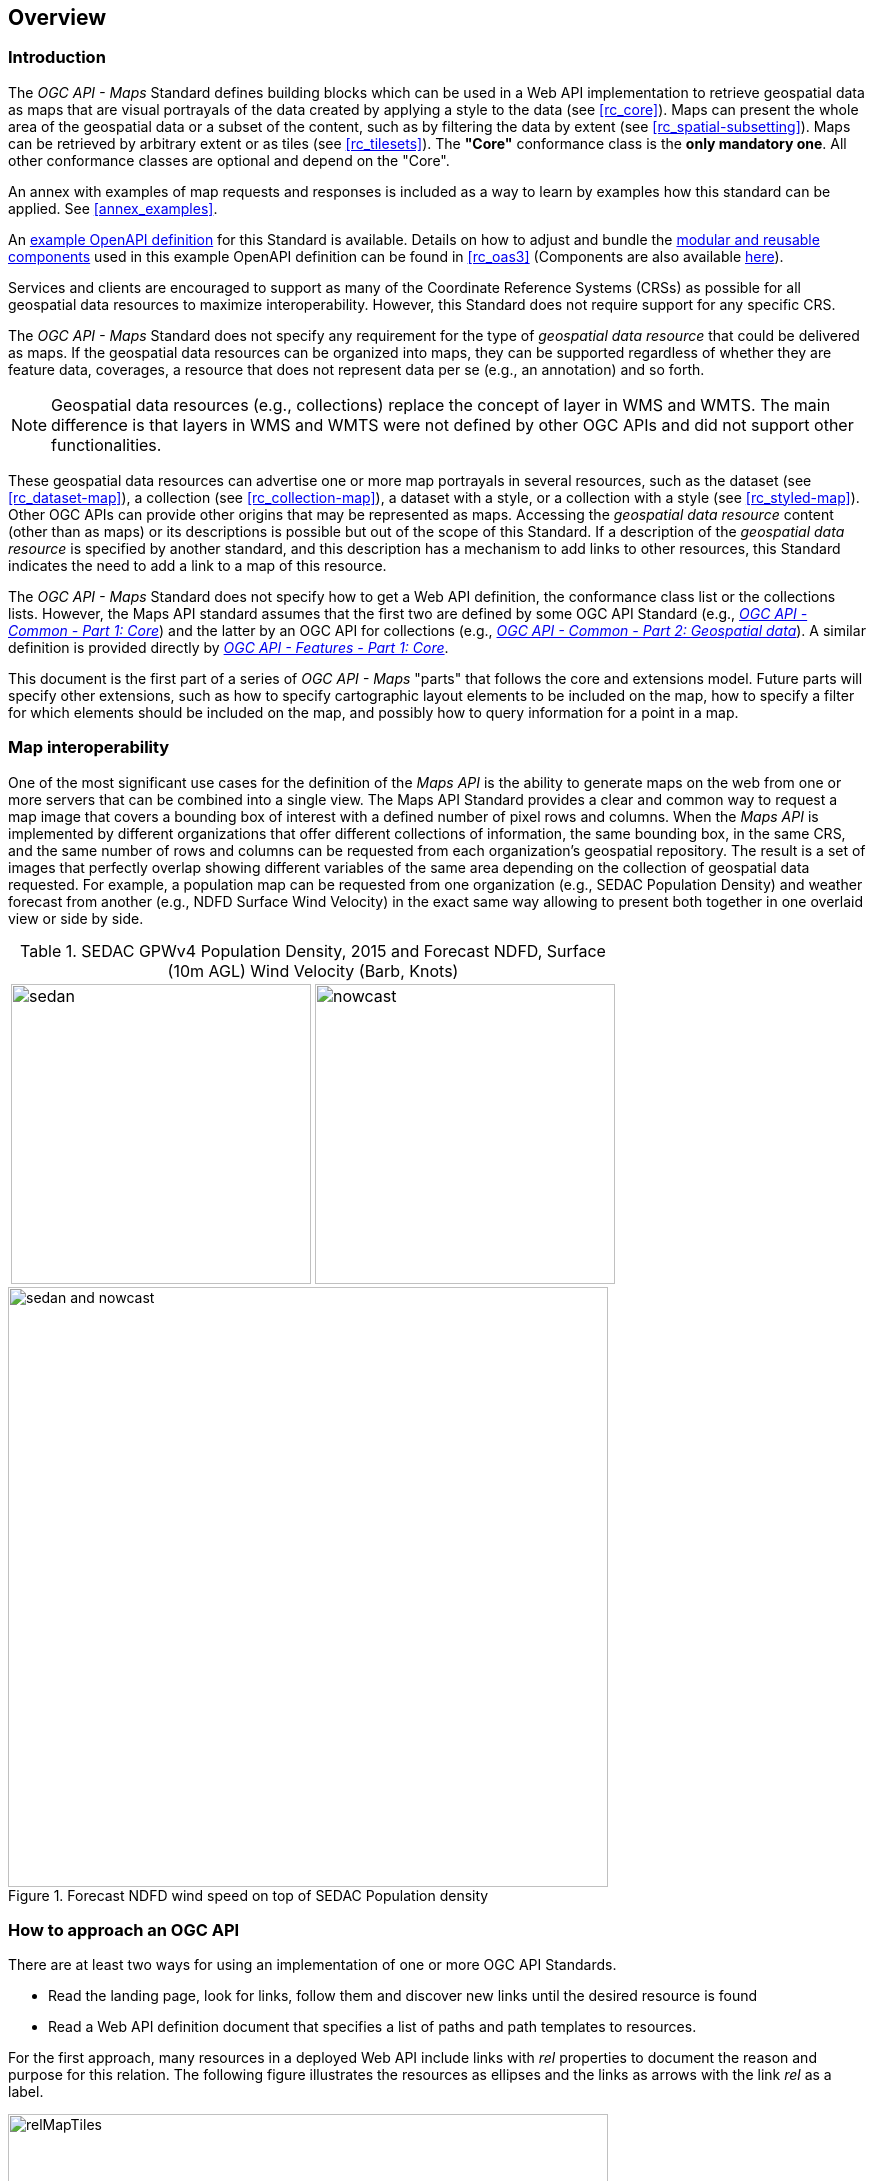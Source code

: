 [[overview]]
== Overview

=== Introduction

The _OGC API - Maps_ Standard defines building blocks which can be used in a Web API implementation to retrieve geospatial data as maps that are visual
portrayals of the data created by applying a style to the data (see <<rc_core>>).
Maps can present the whole area of the geospatial data or a subset of the content, such as by filtering the data by extent (see <<rc_spatial-subsetting>>).
Maps can be retrieved by arbitrary extent or as tiles (see <<rc_tilesets>>). The *"Core"* conformance class is the *only mandatory one*. All other conformance classes are optional and depend on the "Core".

An annex with examples of map requests and responses is included as a way to learn by examples how this standard can be applied. See <<annex_examples>>.

An https://petstore.swagger.io/?url=https://raw.githubusercontent.com/opengeospatial/ogcapi-maps/master/openapi/ogcapi-maps-1.bundled.json[example OpenAPI definition] for this Standard is available.
Details on how to adjust and bundle the https://schemas.opengis.net/ogcapi/maps/part1/1.0/openapi[modular and reusable components] used in this example OpenAPI definition can be found in <<rc_oas3>>
(Components are also available https://github.com/opengeospatial/ogcapi-maps/tree/master/openapi[here]).

Services and clients are encouraged to support as many of the Coordinate Reference Systems (CRSs) as possible for all geospatial data resources to maximize
interoperability. However, this Standard does not require support for any specific CRS.

The _OGC API - Maps_ Standard does not specify any requirement for the type of _geospatial data resource_ that could be delivered as maps.
If the geospatial data resources can be organized into maps, they can be supported regardless of whether they are feature data, coverages, a resource that does not represent data per se (e.g., an annotation) and so forth.

NOTE: Geospatial data resources (e.g., collections) replace the concept of layer in WMS and WMTS.
The main difference is that layers in WMS and WMTS were not defined by other OGC APIs and did not support other functionalities.

These geospatial data resources can advertise one or more map portrayals in several resources, such as the dataset (see <<rc_dataset-map>>), a collection (see <<rc_collection-map>>), a dataset with a style, or a collection with a style (see <<rc_styled-map>>).
Other OGC APIs can provide other origins that may be represented as maps.
Accessing the _geospatial data resource_ content (other than as maps) or its descriptions is possible but out of the scope of this Standard.
If a description of the _geospatial data resource_ is specified by another standard, and this description has a mechanism to add links to other resources, this Standard indicates the need to add a link to a map of this resource.

The _OGC API - Maps_ Standard does not specify how to get a Web API definition, the conformance class list or the collections lists.
However, the Maps API standard assumes that the first two are defined by some OGC API Standard (e.g., https://docs.ogc.org/is/19-072/19-072.html[_OGC API - Common - Part 1: Core_]) and the latter by an
OGC API for collections (e.g., https://docs.ogc.org/DRAFTS/20-024.html[_OGC API - Common - Part 2: Geospatial data_]). A similar definition is provided directly by https://docs.ogc.org/is/17-069r3/17-069r3.html[_OGC API - Features - Part 1: Core_].

This document is the first part of a series of _OGC API - Maps_ "parts" that follows the core and extensions model.
Future parts will specify other extensions, such as how to specify cartographic layout elements to be included on the map,
how to specify a filter for which elements should be included on the map, and possibly how to query information for a point in a map.

=== Map interoperability

One of the most significant use cases for the definition of the _Maps API_ is the ability to generate maps on the web from one or more servers that can be combined into a single view. 
The Maps API Standard provides a clear and common way to request a map image that covers a bounding box of interest with a defined number of pixel rows and columns.
When the _Maps API_ is implemented by different organizations that offer different collections of information, the same bounding box, in the same CRS, and the same number
of rows and columns can be requested from each organization's geospatial repository.
The result is a set of images that perfectly overlap showing different variables of the same area depending on the collection of geospatial data requested.
For example, a population map can be requested from one organization (e.g., SEDAC Population Density) and weather forecast from another
(e.g., NDFD Surface Wind Velocity) in the exact same way allowing to present both together in one overlaid view or side by side.

[#table_sedac_nowcast,reftext='{figure-caption} {counter:figure-num}', cols=">a,<a", frame=none, grid=none]
.SEDAC GPWv4 Population Density, 2015 and Forecast NDFD, Surface (10m AGL) Wind Velocity (Barb, Knots)
|===
| image::images/sedan.png[width=300,align="center"]
| image::images/nowcast.png[width=300,align="center"]
|===

[#img_overlay,reftext='{figure-caption} {counter:figure-num}']
.Forecast NDFD wind speed on top of SEDAC Population density
image::images/sedan_and_nowcast.png[width=600,align="center"]


=== How to approach an OGC API
There are at least two ways for using an implementation of one or more OGC API Standards.

* Read the landing page, look for links, follow them and discover new links until the desired resource is found
* Read a Web API definition document that specifies a list of paths and path templates to resources.

For the first approach, many resources in a deployed Web API include links with _rel_ properties to document the reason and purpose for this relation. The following figure illustrates the resources as ellipses and the links as arrows with the link _rel_ as a label.

[#img_relMapTiles,reftext='{figure-caption} {counter:figure-num}']
.Resources and relations to them via links
image::images/relMapTiles.png[width=600,align="center"]

For the second approach, implementations should consider the <<rc_oas3>> which defines the use of _operationID_ suffixes, providing a mechanism to associate API paths with the requirements class that they implement.

There is a third way to approach an OGC API implementation instance. This approach relies on assuming a set of predefined paths and path templates.
These predefined paths are used in many examples in this document and are presented together in <<table_resources>>.
It is expected that many implementations of the Maps API Standard will provide a Web API definition document (e.g., OpenAPI) using this set of predefined paths and path templates to get necessary resources directly.
All this could mislead the reader into getting the false impression that the predefined paths are enforced.
Therefore, building a client that is assuming a predefined set of paths is risky.
However, it is expected that many API implementations will follow the predefined set of paths. The clients using this assumption could be successful on many occasions. 
Again, be aware that these paths are not required by the Maps API Standard.

[#table_resources,reftext='{table-caption} {counter:table-num}']
.Overview of resources and common direct links that can be used to define an _OGC API - Maps_ implementation
[cols="33,66",options="header"]
!===
|Resource name                                             |Common path
|Landing page^4^                                           |`{datasetRoot}/`
|Conformance declaration^4^                                |`{datasetRoot}/conformance`
2+|*_Dataset Maps_*{set:cellbgcolor:#EEEEEE}
|Dataset maps in the default style ^1^ {set:cellbgcolor:#FFFFFF}       |`{datasetRoot}/map`
|Dataset maps^1,2^                                 |`{datasetRoot}/styles/{styleId}/map`
|Dataset map tiles^1,3^                                 |`{datasetRoot}/map/tiles/{tileMatrixSetId}/...`
2+|*_Geospatial data collections_*^5^{set:cellbgcolor:#EEEEEE}
|Collections^5^{set:cellbgcolor:#FFFFFF}                   |`{datasetRoot}/collections`
|Collection^5^                                             |`{datasetRoot}/collections/{collectionId}`
|Collection maps in the default style{set:cellbgcolor:#FFFFFF}          |`{datasetRoot}/collections/{collectionId}/map`
|Collection maps^2^                               |`{datasetRoot}/collections/{collectionId}/styles/{styleId}/map`
|Collection map tiles^3^                               |`{datasetRoot}/collections/{collectionId}/map/tiles/{tileMatrixSetId}/...`
2+|^1^ From the whole dataset or one or more geospatial resources or collections

^2^ Specified in the _OGC API - Styles_ Standard

^3^ Specified in the _OGC API - Tiles Part 1: Core_ Standard

^4^ Specified in the _OGC API - Common Part 1: Core_ Standard

^5^ Specified in the _OGC API - Common Part 2: Geospatial data_ Standard
!===

NOTE: Even though full path and full path templates in the previous table may be used in many implementations of the _OGC API - Maps_ Standard, these exact paths are ONLY examples and are NOT required by this Standard. Other paths are possible if correctly described in by the Web API definition document and/or the links between resources.

=== _OGC API - Maps_ within the OGC API family

==== What is a map?

A map is a portrayal of data resulting from applying a style, usually in the form of a 2D image format such as PNG or JPEG, or in presentation formats such as SVG.
The way the styling rules for a style are applied to the data to create the portrayal is out of scope of this Standard (see https://github.com/opengeospatial/ogcapi-styles[_OGC API - Styles_],
as well as specific styles and symbology standards such as https://github.com/opengeospatial/styles-and-symbology[OGC Styles & Symbology], which address this topic).

==== Implementing _OGC API - Maps_ within a Web API
A map can be delivered as a single static resource (only implementing the Maps API <<rc_core,"Core" requirement class>>), or as a dynamic service able to return different maps for arbitrary extents (implementing <<rc_spatial-subsetting, "Subsetting" requirement class>>) and/or at arbitrary scales (implementing <<rc_scaling, "Scaling" requirements class>>).
In addition, a map can also be delivered as tiles by combining _OGC API - Maps_ with some _OGC API - Tiles_ requirements classes. This approach is defined by the <<rc_tilesets, "Map Tilesets" requirements class>> of this Standard,
which also correspond to _map tilesets_ described in https://docs.ogc.org/is/20-057/20-057.html[_OGC API - Tiles_], with a _map_ being a specific type of data resource for which tiles are provided.

The Maps API Standard defines building blocks that can be combined with other APIs generating or providing access to information having a geospatial component,
including the other standards in the OGC API family such as _OGC API - Tiles_ and _OGC API - Processes_. The Maps API Standard can be referenced by other standards providing resources that can be offered as maps. For example:

* https://docs.ogc.org/is/20-057/20-057.html[_OGC API - Tiles_] specifies the link relation types to access map tilesets from a dataset or collection. _OGC API - Tiles_ can also be used to serve the source data (e.g., vector features or coverage data)
* https://docs.ogc.org/DRAFTS/20-009.html[_OGC API - Styles_] defines paths to list available styles from which maps can also be accessed.
* https://docs.ogc.org/DRAFTS/21-009.html[_OGC API - Processes - Part 3: Workflows and Chaining_] provides a mechanism to trigger localized processing workflows as a result of retrieving maps (for a specific area and resolution of interest).

The origin resources to which the map resource can be attached, such as the  dataset landing page (defined by https://docs.ogc.org/is/19-072/19-072.html[_OGC API - Common - Part 1_]) and
collection (defined by https://docs.ogc.org/DRAFTS/20-024.html[_OGC API - Common - Part 2_]), may also provide access to the data used to generate the maps, alongside the Maps API capability. For example:

* https://docs.ogc.org/is/20-057/20-057.html[_OGC API - Tiles_] also specifies link relation types to access tilesets of vector and coverage data from a dataset or collection.
* https://docs.ogc.org/is/17-069r3/17-069r3.html[_OGC API - Features_] defines an API to access collections of vector features at `/collections/{collectionId}/items` and individual features at `/collections/{collectionId}/items/{itemId}`, including both geometry and properties.
* https://docs.ogc.org/DRAFTS/19-087.html[_OGC API - Coverages_] defines an API to efficiently access information organized as multi-resolution and multi-dimensional datacubes at `/collections/{collectionId}/coverage`.
Several common parameters in Coverages API are shared with this Maps API. For some request formulations, it is possible to simply toggle between `/map` and `/coverage` (while keeping the same parameters) to alternate between retrieving the raw data values (a.k.a. a coverage) or a server-side visualization (a.k.a. a map).
* https://docs.ogc.org/is/19-086r6/19-086r6.html[_OGC API - EDR_] defines an API to retrieve spatiotemporal information using multiple query patterns such as cubes, trajectory, and corridors.

The possibilities are endless. For example, a generic open data API giving access to tables, some of them with columns storing latitude and longitude, could be enhanced with OGC API endpoints to provide mapping capabilities.

==== Dynamic and scalable map viewers

In the OGC, the concept of a map as an image was formulated in 1998 as part of the https://portal.ogc.org/files/?artifact_id=14416[OGC Web Map Service] standards work.
At that time, the web was very young. Most HTML pages were static, and JavaScript was a rudimentary programming language capable of controlling user entries in an HTML form and not much more.
In that environment, having a service capable of creating a PNG that could be embedded as a HTML page by using an IMG tag provided the first approach to static maps on the web.
Replacing the source (SRC) of the IMG tag programmatically with JavaScript, as a reaction of some user actions, provided the first approach to dynamic maps.

The WMS _GetFeatureInfo_ request added a limited capability for queryable maps. However, users are now used to moving around the map by frequently doing zoom and pan operations.
If the server does not provide a very fast response, the user experience is not smooth and the map display application is perceived as not responsive enough.
One possible approach to solve this problem is dividing the viewport into tiles and requesting them separately. Since tiles follow a tile matrix pattern, they can be pre-rendered in the server or cached in the Internet intermediate services. 
For implementing fast dynamic maps, the _OGC API - Maps_ requirement should be combined with _OGC API - Tiles_ requirements.

==== Client-side maps versus server-side maps

The _OGC API - Maps_ Standard deals with maps that are generated by the server. The client can present them with no modification.
Currently, even the smallest rendering device supports hardware rendering - the transformation from geometries to pixels can be done by the GPU.
Transmitting geometries from the server commonly requires less bandwidth than transmitting the rendered map from the server and offers more flexibility on the client-side to personalize the portrayal style.
Because of this, it is expected that _OGC API - Maps_ use cases will focus more on static maps, infrequently changing requests for dynamic maps, as well as print cartography,
whereas requesting raw data values using _OGC API - Tiles_ (e.g., Vector and Coverage Tiles) is better suited for interactive clients presenting dynamic maps.

=== Description of the domain

The Maps API Standard defines how to describe the domain of the maps, including spatiotemporal axes as well as additional dimensions.

With the <<rc_collection-map,_Collection Map_>> requirements class, the https://github.com/opengeospatial/ogcapi-maps/blob/master/openapi/schemas/common-geodata/collectionInfo.yaml[collection description]
inherited from _OGC API - Common - Part 2_ contains an `extent` property that can describe both the spatial and temporal domain of the data. In addition, the _Unified Additional Dimensions_ common building block,
specified in the <<rc_general-subsetting,_General Subsetting_>> requirements class and used in the https://github.com/opengeospatial/ogcapi-maps/blob/master/openapi/schemas/common-geodata/extent-uad.yaml[example OpenAPI definition],
requires that additional dimensions be described in a similar way to the temporal dimension.
This allows providing an overall lower and upper bound (the first `interval` elevement), as well as optional sparse inner intervals where data is found along each dimension (additional `interval` elements).
A `grid` property also supports the description of regular and irregular grids.
The `resolution` (the distance between any two neighboring cells, an absolute value) and the number of cells (`cellsCount`) can be specified for each regular dimension.
A list of `coordinates` where data is found can be specified for irregular dimensions.
In addition, the minimum and maximum cell size (`minCellSize` and `maxCellSize`) and equivalent scale denominators (`minScaleDenominator` and `maxScaleDenominator`) can be specified in the collection resource.

The <<rc_dataset-map,_Dataset Map_>> requirements class specifies the addition of an `extent` property to the landing page
(root resource of the API) of _OGC API - Common - Part 1_ based on the same schema as for the collection.

[[overview-subsetting-and-scaling]]
=== Subsetting and scaling the map

The Maps API Standard core class provides a way to retrieve the map that is modified by other classes allowing for subsetting the domain, specifying a particular size for the output map image, and changing the default
assumption about the physical size of a pixel on the rendering device. The combination of these parameters also define the scale of the map, which affects how scale-dependent symbology rules should be applied.
These classes (<<rc_scaling, Scaling>>, <<rc_display-resolution, Display resolution>> and <<rc_spatial-subsetting, Subsetting>>) define the following parameters interacting with each other (in a not so trivial manner):

[#table_params_scaling_subsetting,reftext='{table-caption} {counter:table-num}']
.Parameters for scaling and subsetting
[cols="33,66",options="header"]
!===
| Parameter | Definition
| `width` | Width of the viewport in pixel units
| `height` | Height of the viewport in pixel units
| `scale-denominator` | Number of units in the physical world that is equivalent to 1 unit on the rendering device
| `mm-per-pixel` | Size of one pixel on the rendering device expressed in millimeters. The default value is 0.28 mm
| `bbox` (`bbox-crs`) (and the equivalent `subset` and `subset-crs`) | Bounding box of the requested map in CRS coordinates. It defines the geographic size.
| `center` (`center-crs`) | Center of the requested map in CRS coordinates. `center` and `bbox` are mutually exclusive.
!===

All these parameters are optional. The server needs to know the geographic extent covered by the map in physical world units, and the size of the map as rendered on the viewport (in both pixel units and physical units).
Some combinations completely define both sizes. Some combinations of parameters generate impossible situations and will result in an error.
Other combinations require that the server decides a default value for some parameters not provided to be able to resolve the requested sizes.
The Maps API Standard only specifies the default value for `mm-per-pixel` leaving to the server freedom to decide about the other parameters.
The following tables present an overview of the different combinations possible depending on whether the _Scaling_, _Subsetting_ or both _Scaling_ and _Subsetting_ requirements classes are supported by the
implementation, to clarify the relationship between these parameters and provide centralized guidance for implementers.

NOTE: The parameter `mm-per-pixel` is not included in these tables but is used for computing one of the `scale-denominator`, dimensions (`width` and `height`), or spatial extent (`bbox`), based on the default or provided values for the others.
If not provided in the request, the default is 0.28 mm per pixel.

NOTE: Every time that `bbox` appears as a provided parameter in these tables, it represents either `bbox` or the equivalent `subset`.

NOTE: Wherever `width` and `height` appear together in these tables, it also represents either of them being specified without the other.
Depending on the parameter combination, the server either computes the appropriate value of the omitted dimension so as to reflect the correct scale
(when a bounding box is also provided -- see relevant <<req_scaling_width-definition, requirements>> and <<dimensions-calculation-examples, guidance>>),
or uses a default value which is either fixed or tied by a default aspect ratio to the one dimension specified (see <<rec_scaling_dimensions, recommendation>>).

[#table_params_combinations_impossible,reftext='{table-caption} {counter:table-num}']
.Always valid requests (no scaling or subsetting parameter)
[cols="30,40,30",options="header"]
!===
| Parameters provided in the request                  | Server or resource defaults used                            | Computed
| _none_                                              | `bbox`, `scale-denominator`, `center`, `width` and `height` | _None_
!===

[#table_params_combinations_invalid,reftext='{table-caption} {counter:table-num}']
.Always invalid parameter combinations
[cols="30,40",options="header"]
!===
| Parameters provided in the request                            | Explanation
| `bbox`, `scale-denominator`, (`width` or `height`)            | _Error (conflicts with default or provided `mm-per-pixel`)_
| `bbox` *and* `center` (with or without additional parameters) | _Error (`bbox` and `center` are mutually exclusive)_
!===

[#table_params_combinations_subsetting,reftext='{table-caption} {counter:table-num}']
.Parameter combinations for implementations supporting _Subsetting_, but not _Scaling_
[cols="30,40,30",options="header"]
!===
| Parameters provided in the request                    | Server or resource defaults used                    | Computed
| `width` and `height`                                  | `scale-denominator` and `center`                    | `bbox`
| `bbox`                                                | `scale-denominator`                                 | `center`, `width` and `height`
| `center`                                              | `scale-denominator`, `width` and `height`           | `bbox`
| `center`, `width` and `height`                        | `scale-denominator`                                 | `bbox`
| `scale-denominator` ^1^                               | `center`                                            | `bbox`, `width` and `height`
| `scale-denominator` ^1^ and `center`                  | _None_                                              | `bbox`, `width` and `height`
| `scale-denominator`, `width` and `height`           2+| _Error (would require rescaling the map)_
| `bbox`, `width` and `height`                        2+| _Error (would require rescaling the map)_
| `bbox` and `scale-denominator`                      2+| _Error (would require rescaling the map)_
| `scale-denominator`, `center`, `width` and `height` 2+| _Error (would require rescaling the map)_
3+|
^1^ The `scale-denominator` parameter is defined in the _Scaling_ requirements class.
However, an implementation supporting only _Subsetting_ may (*but is not required to*) still recognize the `scale-denominator` parameter and compute `width` and `height` dimensions accordingly,
along with the corresponding bounding box. In this case, a Subsetting-only implementation may not be applying scale-dependent symbolization rules correctly, since it likely would not render the map anew,
but simply cut a piece from a pre-rendered map of a default scale. This is not an issue for maps without any scale-dependent symbolization, such as plain imagery.
!===

[#table_params_combinations_scaling,reftext='{table-caption} {counter:table-num}']
.Parameter combinations for implementations supporting _Scaling_, but not _Subsetting_
[cols="30,40,30",options="header"]
!===
| Parameters provided in the request                              | Server or resource defaults used                    | Computed
| `width` and `height`                                            | `bbox` and `center`                                 | `scale-denominator`
| `scale-denominator`                                             | `bbox` and `center`                                 | `width` and `height`
| `scale-denominator`, `width` and `height`                     2+| _Error (would require subsetting the map)_
| `bbox` *or* `center` (with or without additional parameters)  2+| _Error (would require subsetting the map)_
!===

[#table_params_combinations_subsetting_scaling_,reftext='{table-caption} {counter:table-num}']
.Parameter combinations for implementations supporting both _Subsetting_ and _Scaling_
[cols="30,40,30",options="header"]
!===
| Parameters provided in the request                  | Server or resource defaults used                    | Computed
| `width` and `height`                                | `scale-denominator` and `center`                    | `bbox`
| `bbox`                                              | `width` and `height`                                | `scale-denominator` and `center`
| `center`                                            | `scale-denominator`, `width` and `height`           | `bbox`
| `center` ,`width` and `height`                      | `scale-denominator`                                 | `bbox`
| `scale-denominator`                                 | `center`, `width` and `height`                      | `bbox`
| `scale-denominator` and `center`                    | `width` and `height`                                | `bbox`
| `scale-denominator`, `width` and `height`           | `center`                                            | `bbox`
| `bbox`, `width` and `height`                        | _None (fully defined combination^1^)_               | `scale-denominator` and `center`
| `bbox` and `scale-denominator`                      | _None (fully defined combination^2^)_               | `center`, `width` and `height`
| `scale-denominator`, `center`, `width` and `height` | _None (fully defined combination^2^)_               | `bbox`
3+|
^1^ This combination corresponds to the WMS parameters and should be used for obtaining identical results from different implementations.

^2^ Different implementations may maintain a slightly different relationship between the dimensions (`width` and `height`), the spatial extent (`bbox`) and the `scale-denominator`,
based on different considerations for calculating the scales of the map across each dimension.
This may result in the `bbox`, `width` or `height` being computed differently between these implementations.
Clients should always use `Content-Bbox:` header to properly georeference the output, and not expect unspecified parameters to be computed to a particular value.
!===

NOTE: Changing the output CRS using the `crs` parameter will of course also have an impact on the mapping between pixels on the map and units in the real world,
and on the calculated bounding box (in output CRS units).

See examples in an annex for computations <<dimensions-calculation-examples,infering dimensions>> and <<bbox-calculation-examples,infering bounding boxes>> based on specified parameters.

=== Available formats and map response expectations

The Maps API Standard defines six <<rc_data_encodings, requirements classes for specific encodings>> to encode map data.
Additional encodings can be supported using HTTP content negotiation, following conventions specific to those encodings.

